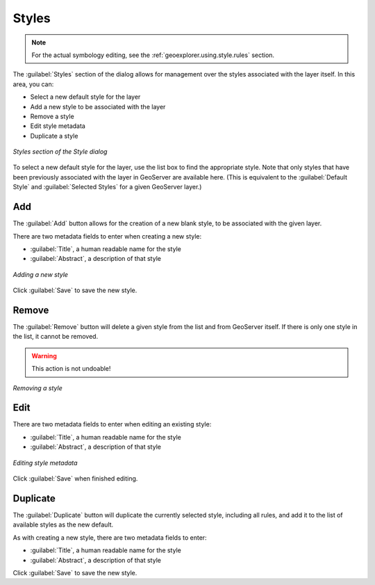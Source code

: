 .. _geoexplorer.using.style.styles:Styles======.. note:: For the actual symbology editing, see the :ref:`geoexplorer.using.style.rules` section.The :guilabel:`Styles` section of the dialog allows for management over the styles associated with the layer itself.  In this area, you can:* Select a new default style for the layer* Add a new style to be associated with the layer* Remove a style* Edit style metadata* Duplicate a style.. figure:: images/style_dialog_styles.png   :align: center   *Styles section of the Style dialog*To select a new default style for the layer, use the list box to find the appropriate style.  Note that only styles that have been previously associated with the layer in GeoServer are available here.  (This is equivalent to the :guilabel:`Default Style` and :guilabel:`Selected Styles` for a given GeoServer layer.)Add---The :guilabel:`Add` button allows for the creation of a new blank style, to be associated with the given layer.There are two metadata fields to enter when creating a new style:* :guilabel:`Title`, a human readable name for the style* :guilabel:`Abstract`, a description of that style.. figure:: images/style_styles_add.png   :align: center   *Adding a new style*Click :guilabel:`Save` to save the new style.Remove------The :guilabel:`Remove` button will delete a given style from the list and from GeoServer itself.  If there is only one style in the list, it cannot be removed... warning:: This action is not undoable!.. figure:: images/style_styles_remove.png   :align: center   *Removing a style*Edit----There are two metadata fields to enter when editing an existing style:* :guilabel:`Title`, a human readable name for the style* :guilabel:`Abstract`, a description of that style.. figure:: images/style_styles_edit.png   :align: center   *Editing style metadata*Click :guilabel:`Save` when finished editing.Duplicate---------The :guilabel:`Duplicate` button will duplicate the currently selected style, including all rules, and add it to the list of available styles as the new default.As with creating a new style, there are two metadata fields to enter:* :guilabel:`Title`, a human readable name for the style* :guilabel:`Abstract`, a description of that styleClick :guilabel:`Save` to save the new style.
